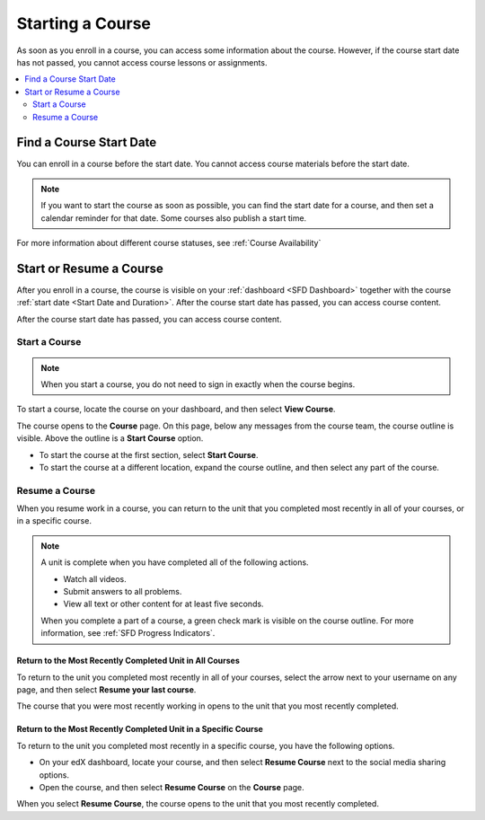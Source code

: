 .. _SFD Starting a Course:

#################
Starting a Course
#################

As soon as you enroll in a course, you can access some information about the
course. However, if the course start date has not passed, you cannot access
course lessons or assignments.


.. only:: Partners

  For more information, see :ref:`Course Availability` and :ref:`Differences
  Between Instructor- and Self-Paced Courses<SFD Course Pacing>`.


.. only:: Open_edX

  For information about availability of course content, see
  :ref:`course_content_availability`.

.. contents::
  :local:
  :depth: 2


.. _Start Date and Duration:

************************
Find a Course Start Date
************************

You can enroll in a course before the start date. You cannot access course
materials before the start date.

.. note::
  If you want to start the course as soon as possible, you can find the start
  date for a course, and then set a calendar reminder for that date. Some
  courses also publish a start time.

.. only:: Partners

  The course start date is available in several locations.

  * The course card on edx.org. The course start date is located at the bottom
    of the card.

    .. image:: /_images/learners/CourseCard_StartDate.png
     :alt: A course card, showing the course start date at the bottom of the
         card.

  * The course About page. The course start date is located above the **Enroll
    Now** option.

    .. image:: /_images/learners/SFD_StartDateOnCourseAbout.png
     :width: 600
     :alt: A course's About page with the start date above the Enroll Now
         button.

  * The course on your :ref:`dashboard<SFD Learner Dashboard>`. The course
    start date is located below the course title.

    .. image:: /_images/learners/SFD_StartDateOnDashboard.png
     :width: 600
     :alt: A course listing on a learner's dashboard, with the start date under
       the name of the course.

.. only:: Open_edX

  After you enroll in a course, the course is visible on your dashboard. The
  course start date is located below the course title.

    .. image:: /_images/learners/SFD_StartDateOnDashboard.png
     :width: 600
     :alt: A course listing on a learner's dashboard, with the start date under
       the name of the course.

For more information about different course statuses, see :ref:`Course
Availability`

.. Deliberate omission of period at end of above sentence because the title that is inserted ends with a question mark.

.. _Start a Course:

************************
Start or Resume a Course
************************

After you enroll in a course, the course is visible on your :ref:`dashboard
<SFD Dashboard>` together with the course :ref:`start date <Start Date
and Duration>`. After the course start date has passed, you can access course content.

.. only:: Partners

 If a course is not visible on your dashboard, select the edX logo at the top
 of the page to view the `edX course catalog`_, and then select and
 :ref:`enroll <SFD Enrolling in a Course>` in the course that you want.

After the course start date has passed, you can access course content.

==============
Start a Course
==============

.. note::
  When you start a course, you do not need to sign in exactly when the course
  begins.

To start a course, locate the course on your dashboard, and then select **View
Course**.

The course opens to the **Course** page. On this page, below any messages from
the course team, the course outline is visible. Above the outline is a **Start
Course** option.

.. image:: /_images/learners/course_nav_outline_startcourse.png
 :alt: The Course page, showing a welcome message and the course outline in
     the left pane.

* To start the course at the first section, select **Start Course**.
* To start the course at a different location, expand the course outline, and
  then select any part of the course.

===============
Resume a Course
===============

When you resume work in a course, you can return to the unit that you completed
most recently in all of your courses, or in a specific course.

.. note::
 A unit is complete when you have completed all of the following actions.

 * Watch all videos.
 * Submit answers to all problems.
 * View all text or other content for at least five seconds. 

 When you complete a part of a course, a green check mark is visible on the
 course outline. For more information, see :ref:`SFD Progress Indicators`.

Return to the Most Recently Completed Unit in All Courses
*********************************************************

To return to the unit you completed most recently in all of your courses,
select the arrow next to your username on any page, and then select **Resume
your last course**.

The course that you were most recently working in opens to the unit that you
most recently completed.


Return to the Most Recently Completed Unit in a Specific Course
***************************************************************

To return to the unit you completed most recently in a specific course, you
have the following options.

* On your edX dashboard, locate your course, and then select **Resume Course**
  next to the social media sharing options.
* Open the course, and then select **Resume Course** on the **Course** page.

When you select **Resume Course**, the course opens to the unit that you most
recently completed.



